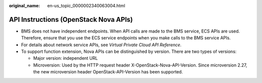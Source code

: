:original_name: en-us_topic_0000002340063004.html

.. _en-us_topic_0000002340063004:

API Instructions (OpenStack Nova APIs)
======================================

-  BMS does not have independent endpoints. When API calls are made to the BMS service, ECS APIs are used. Therefore, ensure that you use the ECS service endpoints when you make calls to the BMS service APIs.
-  For details about network service APIs, see *Virtual Private Cloud API Reference*.
-  To support function extension, Nova APIs can be distinguished by version. There are two types of versions:

   -  Major version: independent URL
   -  Microversion: Used by the HTTP request header X-OpenStack-Nova-API-Version. Since microversion 2.27, the new microversion header OpenStack-API-Version has been supported.
